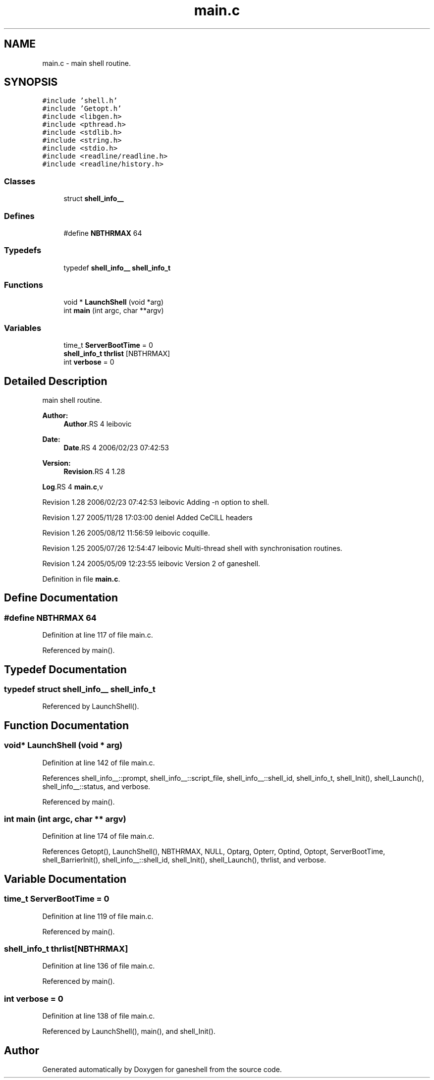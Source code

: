 .TH "main.c" 3 "9 Apr 2008" "Version 0.1" "ganeshell" \" -*- nroff -*-
.ad l
.nh
.SH NAME
main.c \- main shell routine. 
.SH SYNOPSIS
.br
.PP
\fC#include 'shell.h'\fP
.br
\fC#include 'Getopt.h'\fP
.br
\fC#include <libgen.h>\fP
.br
\fC#include <pthread.h>\fP
.br
\fC#include <stdlib.h>\fP
.br
\fC#include <string.h>\fP
.br
\fC#include <stdio.h>\fP
.br
\fC#include <readline/readline.h>\fP
.br
\fC#include <readline/history.h>\fP
.br

.SS "Classes"

.in +1c
.ti -1c
.RI "struct \fBshell_info__\fP"
.br
.in -1c
.SS "Defines"

.in +1c
.ti -1c
.RI "#define \fBNBTHRMAX\fP   64"
.br
.in -1c
.SS "Typedefs"

.in +1c
.ti -1c
.RI "typedef \fBshell_info__\fP \fBshell_info_t\fP"
.br
.in -1c
.SS "Functions"

.in +1c
.ti -1c
.RI "void * \fBLaunchShell\fP (void *arg)"
.br
.ti -1c
.RI "int \fBmain\fP (int argc, char **argv)"
.br
.in -1c
.SS "Variables"

.in +1c
.ti -1c
.RI "time_t \fBServerBootTime\fP = 0"
.br
.ti -1c
.RI "\fBshell_info_t\fP \fBthrlist\fP [NBTHRMAX]"
.br
.ti -1c
.RI "int \fBverbose\fP = 0"
.br
.in -1c
.SH "Detailed Description"
.PP 
main shell routine. 

\fBAuthor:\fP
.RS 4
\fBAuthor\fP.RS 4
leibovic 
.RE
.PP
.RE
.PP
\fBDate:\fP
.RS 4
\fBDate\fP.RS 4
2006/02/23 07:42:53 
.RE
.PP
.RE
.PP
\fBVersion:\fP
.RS 4
\fBRevision\fP.RS 4
1.28 
.RE
.PP
.RE
.PP
\fBLog\fP.RS 4
\fBmain.c\fP,v 
.RE
.PP
Revision 1.28 2006/02/23 07:42:53 leibovic Adding -n option to shell.
.PP
Revision 1.27 2005/11/28 17:03:00 deniel Added CeCILL headers
.PP
Revision 1.26 2005/08/12 11:56:59 leibovic coquille.
.PP
Revision 1.25 2005/07/26 12:54:47 leibovic Multi-thread shell with synchronisation routines.
.PP
Revision 1.24 2005/05/09 12:23:55 leibovic Version 2 of ganeshell.
.PP
Definition in file \fBmain.c\fP.
.SH "Define Documentation"
.PP 
.SS "#define NBTHRMAX   64"
.PP
Definition at line 117 of file main.c.
.PP
Referenced by main().
.SH "Typedef Documentation"
.PP 
.SS "typedef struct \fBshell_info__\fP  \fBshell_info_t\fP"
.PP
Referenced by LaunchShell().
.SH "Function Documentation"
.PP 
.SS "void* LaunchShell (void * arg)"
.PP
Definition at line 142 of file main.c.
.PP
References shell_info__::prompt, shell_info__::script_file, shell_info__::shell_id, shell_info_t, shell_Init(), shell_Launch(), shell_info__::status, and verbose.
.PP
Referenced by main().
.SS "int main (int argc, char ** argv)"
.PP
Definition at line 174 of file main.c.
.PP
References Getopt(), LaunchShell(), NBTHRMAX, NULL, Optarg, Opterr, Optind, Optopt, ServerBootTime, shell_BarrierInit(), shell_info__::shell_id, shell_Init(), shell_Launch(), thrlist, and verbose.
.SH "Variable Documentation"
.PP 
.SS "time_t \fBServerBootTime\fP = 0"
.PP
Definition at line 119 of file main.c.
.PP
Referenced by main().
.SS "\fBshell_info_t\fP \fBthrlist\fP[NBTHRMAX]"
.PP
Definition at line 136 of file main.c.
.PP
Referenced by main().
.SS "int \fBverbose\fP = 0"
.PP
Definition at line 138 of file main.c.
.PP
Referenced by LaunchShell(), main(), and shell_Init().
.SH "Author"
.PP 
Generated automatically by Doxygen for ganeshell from the source code.
